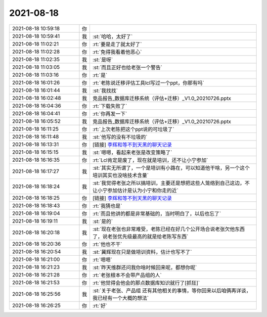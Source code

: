 2021-08-18
-------------

.. list-table::
   :widths: 25, 1, 60

   * - 2021-08-18 10:59:18
     - 你
     - .. image:: /images/385350.jpg
          :width: 100px
   * - 2021-08-18 10:59:41
     - 我
     - :st:`哈哈，太好了`
   * - 2021-08-18 11:02:21
     - 你
     - :rt:`要是走了就太好了`
   * - 2021-08-18 11:02:28
     - 你
     - :rt:`免得我看着他恶心`
   * - 2021-08-18 11:02:35
     - 我
     - :st:`是呀`
   * - 2021-08-18 11:03:05
     - 我
     - :st:`而且正好也给老张一个警告`
   * - 2021-08-18 11:03:16
     - 你
     - :rt:`是`
   * - 2021-08-18 16:01:26
     - 你
     - :rt:`老陈说迁移评估工具lcl写过一个ppt，你那有吗`
   * - 2021-08-18 16:01:44
     - 我
     - :st:`我找找`
   * - 2021-08-18 16:02:48
     - 我
     - 竞品报告_数据库迁移系统（评估+迁移）_V1.0_20210726.pptx
   * - 2021-08-18 16:04:36
     - 你
     - :rt:`下载失败了`
   * - 2021-08-18 16:04:41
     - 你
     - :rt:`你再发一下`
   * - 2021-08-18 16:05:52
     - 我
     - 竞品报告_数据库迁移系统（评估+迁移）_V1.0_20210726.pptx
   * - 2021-08-18 16:11:25
     - 你
     - :rt:`上次老陈把这个ppt说的可垃圾了`
   * - 2021-08-18 16:11:48
     - 我
     - :st:`他写的没有不垃圾的`
   * - 2021-08-18 16:13:31
     - 你
     - [链接] `李辉和等不到天黑的聊天记录 <https://support.weixin.qq.com/cgi-bin/mmsupport-bin/readtemplate?t=page/favorite_record__w_unsupport>`_
   * - 2021-08-18 16:15:15
     - 我
     - :st:`嗯嗯，看起来老张是改变策略了`
   * - 2021-08-18 16:16:35
     - 你
     - :rt:`Lcl肯定是废了，现在就是培训，还不让小宁参加`
   * - 2021-08-18 16:17:27
     - 我
     - :st:`其实无所谓了，一个是培训有小路在，可以知道他干啥，另一个这个培训其实也没啥技术含量`
   * - 2021-08-18 16:18:24
     - 我
     - :st:`我觉得老张之所以搞培训，主要还是想把这些人笼络到自己这边，不让小宁参加估计是认为小宁和你走的近`
   * - 2021-08-18 16:18:25
     - 你
     - [链接] `李辉和等不到天黑的聊天记录 <https://support.weixin.qq.com/cgi-bin/mmsupport-bin/readtemplate?t=page/favorite_record__w_unsupport>`_
   * - 2021-08-18 16:18:43
     - 你
     - :rt:`我猜也是`
   * - 2021-08-18 16:19:04
     - 你
     - :rt:`而且他讲的都是非常基础的，当时明白了，以后也忘了`
   * - 2021-08-18 16:19:11
     - 我
     - :st:`是的`
   * - 2021-08-18 16:20:18
     - 我
     - :st:`现在老张也非常难受，老陈已经在好几个公开场合说老张欠他东西了，说老张优先级最高的就是给老陈写东西`
   * - 2021-08-18 16:20:36
     - 你
     - :rt:`他也不干`
   * - 2021-08-18 16:20:54
     - 我
     - :st:`冀辉现在只是做培训资料，估计也写不了`
   * - 2021-08-18 16:21:00
     - 你
     - :rt:`嗯嗯`
   * - 2021-08-18 16:21:23
     - 我
     - :st:`昨天维群还问我你啥时候回来呢，都想你呢`
   * - 2021-08-18 16:21:28
     - 你
     - :rt:`老张根本不会带产品组的人`
   * - 2021-08-18 16:21:53
     - 你
     - :rt:`他觉得会他会的那点数据库知识就行了[抓狂]`
   * - 2021-08-18 16:25:56
     - 我
     - :st:`关于老张、产品组 还有其他相关的事情，等你回来以后咱俩再详谈，我已经有一个大概的想法`
   * - 2021-08-18 16:26:25
     - 你
     - :rt:`好`